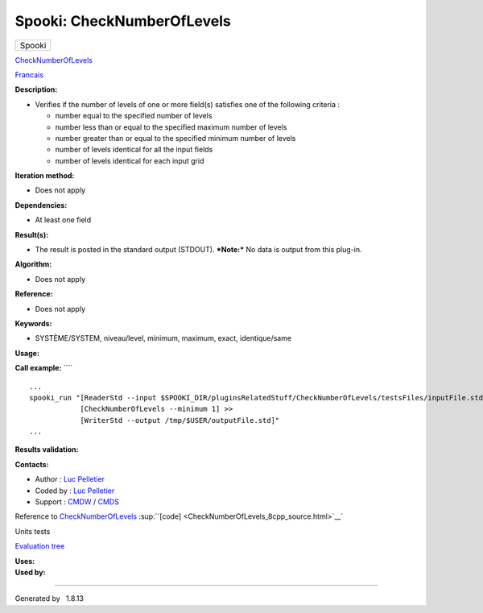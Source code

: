 ===========================
Spooki: CheckNumberOfLevels
===========================

.. raw:: html

   <div id="top">

.. raw:: html

   <div id="titlearea">

+--------------------------------------------------------------------------+
| .. raw:: html                                                            |
|                                                                          |
|    <div id="projectname">                                                |
|                                                                          |
| Spooki                                                                   |
|                                                                          |
| .. raw:: html                                                            |
|                                                                          |
|    </div>                                                                |
+--------------------------------------------------------------------------+

.. raw:: html

   </div>

.. raw:: html

   <div id="main-nav">

.. raw:: html

   </div>

.. raw:: html

   <div id="MSearchSelectWindow"
   onmouseover="return searchBox.OnSearchSelectShow()"
   onmouseout="return searchBox.OnSearchSelectHide()"
   onkeydown="return searchBox.OnSearchSelectKey(event)">

.. raw:: html

   </div>

.. raw:: html

   <div id="MSearchResultsWindow">

.. raw:: html

   </div>

.. raw:: html

   </div>

.. raw:: html

   <div class="header">

.. raw:: html

   <div class="headertitle">

.. raw:: html

   <div class="title">

`CheckNumberOfLevels <classCheckNumberOfLevels.html>`__

.. raw:: html

   </div>

.. raw:: html

   </div>

.. raw:: html

   </div>

.. raw:: html

   <div class="contents">

.. raw:: html

   <div class="textblock">

`Francais <../../spooki_french_doc/html/pluginCheckNumberOfLevels.html>`__

**Description:**

-  Verifies if the number of levels of one or more field(s) satisfies
   one of the following criteria :

   -  number equal to the specified number of levels
   -  number less than or equal to the specified maximum number of
      levels
   -  number greater than or equal to the specified minimum number of
      levels
   -  number of levels identical for all the input fields
   -  number of levels identical for each input grid

**Iteration method:**

-  Does not apply

**Dependencies:**

-  At least one field

**Result(s):**

-  The result is posted in the standard output (STDOUT).
   ***Note:*** No data is output from this plug-in.

**Algorithm:**

-  Does not apply

**Reference:**

-  Does not apply

**Keywords:**

-  SYSTÈME/SYSTEM, niveau/level, minimum, maximum, exact, identique/same

**Usage:**

**Call example:** ````

::

        ...
        spooki_run "[ReaderStd --input $SPOOKI_DIR/pluginsRelatedStuff/CheckNumberOfLevels/testsFiles/inputFile.std] >>
                    [CheckNumberOfLevels --minimum 1] >>
                    [WriterStd --output /tmp/$USER/outputFile.std]"
        ...

**Results validation:**

**Contacts:**

-  Author : `Luc
   Pelletier <https://wiki.cmc.ec.gc.ca/wiki/User:Pelletierl>`__
-  Coded by : `Luc
   Pelletier <https://wiki.cmc.ec.gc.ca/wiki/User:Pelletierl>`__
-  Support : `CMDW <https://wiki.cmc.ec.gc.ca/wiki/CMDW>`__ /
   `CMDS <https://wiki.cmc.ec.gc.ca/wiki/CMDS>`__

Reference to `CheckNumberOfLevels <classCheckNumberOfLevels.html>`__
:sup:``[code] <CheckNumberOfLevels_8cpp_source.html>`__`

Units tests

`Evaluation tree <CheckNumberOfLevels_graph.png>`__

| **Uses:**

| **Used by:**

.. raw:: html

   </div>

.. raw:: html

   </div>

--------------

Generated by  |doxygen| 1.8.13

.. |doxygen| image:: doxygen.png
   :class: footer
   :target: http://www.doxygen.org/index.html
